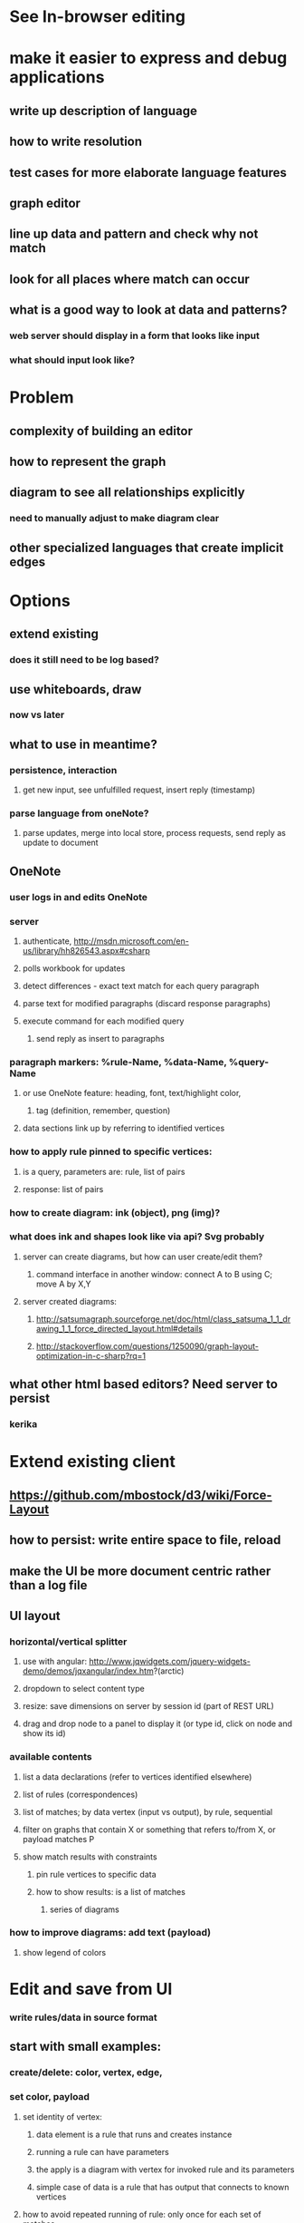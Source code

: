 #+STARTUP: showall




* See In-browser editing


* make it easier to express and debug applications
** write up description of language
** how to write resolution
** test cases for more elaborate language features
** graph editor
** line up data and pattern and check why not match
** look for all places where  match can occur
** what is a good way to look at data and patterns?
*** web server should display in a form that looks like input
*** what should input look like?


* Problem
** complexity of building an editor
** how to represent the graph
** diagram to see all relationships explicitly
*** need to manually adjust to make diagram clear
** other specialized languages that create implicit edges

* Options
** extend existing
*** does it still need to be log based?
** use whiteboards, draw
*** now vs later
** what to use in meantime?
*** persistence, interaction
**** get new input, see unfulfilled request, insert reply (timestamp)
*** parse language from oneNote?
**** parse updates, merge into local store, process requests, send reply as update to document
** OneNote
*** user logs in and edits OneNote
*** server
**** authenticate,  http://msdn.microsoft.com/en-us/library/hh826543.aspx#csharp
**** polls workbook for updates  
**** detect differences - exact text match for each query paragraph 
**** parse text for modified paragraphs (discard response paragraphs)
**** execute command for each modified query
***** send reply as insert to paragraphs
*** paragraph markers: %rule-Name, %data-Name,  %query-Name
***** or use OneNote feature: heading, font, text/highlight color, 
********* tag (definition, remember, question)
**** data sections link up by referring to identified vertices
*** how to apply rule pinned to specific vertices:
***** is a query, parameters are: rule, list of pairs
***** response: list of pairs
*** how to create diagram: ink (object), png (img)?
*** what does ink and shapes look like via api? Svg probably
***** server can create diagrams, but how can user create/edit them?
****** command interface in another window: connect A to B using C; move A by X,Y
**** server created diagrams: 
******* http://satsumagraph.sourceforge.net/doc/html/class_satsuma_1_1_drawing_1_1_force_directed_layout.html#details
****** http://stackoverflow.com/questions/1250090/graph-layout-optimization-in-c-sharp?rq=1

** what other html based editors? Need server to persist
*** kerika
* Extend existing client 
** https://github.com/mbostock/d3/wiki/Force-Layout
** how to persist: write entire space to file, reload
** make the UI be more document centric rather than a log file
** UI layout
*** horizontal/vertical splitter
**** use with angular: http://www.jqwidgets.com/jquery-widgets-demo/demos/jqxangular/index.htm?(arctic)
**** dropdown to select content type
**** resize: save dimensions on server by session id (part of REST URL)
**** drag and drop node to a panel to display it (or type id, click on node and show its id)
*** available contents
**** list a data declarations (refer to vertices identified elsewhere)
**** list of rules (correspondences)
**** list of matches; by data vertex (input vs output), by rule, sequential
**** filter on graphs that contain X or something that refers to/from X, or payload matches P
**** show match results with constraints
***** pin rule vertices to specific data
***** how to show results: is a list of matches
******* series of diagrams 
*** how to improve diagrams: add text (payload)
**** show legend of colors
* Edit and save from UI
*** write rules/data in source format
** start with small examples:
*** create/delete: color, vertex, edge, 
*** set color, payload
**** set identity of vertex: 
***** data element is a rule that runs and creates instance
***** running a rule can have parameters
***** the apply is a diagram with vertex for invoked rule and its parameters
***** simple case of data is a rule that has output that connects to known vertices
**** how to avoid repeated running of rule:  only once for each set of matches
*** module is
**** set of rules (some create data), can be references to rules from other modules
**** run: all rules are enabled
**** conditional: match edge for containing module

* Get started with new UI
** https://docs.angularjs.org/guide
** create test page
*** try out splitter/angularjs example in jqwidgets
****** http://www.jqwidgets.com/jquery-widgets-documentation/documentation/angularjs/angularjs.htm
***** use jqwidgets with server app: 
****** define components to pull into example lists (look at available jqwidgets to pick one)
****** create angularjs directive to populate the content for a panel    (cache this to avoid unneeded traffic?)
******* first test by directly using the directives, then making selectable
****** button to add split (H/V),
****** directive for configurable splitter
****** service for accessing server methods (using $http)
****** save state for session in file (as object structure)   <content-type {, id}>


* Desired operations
** want to view, edit rules and data, 
** save and load
** experiment by applying rule at select location
*** pin specific vertices, search over the rest


* Pattern language
** name @ payload expr
** firstName ~ secondName ^ color
** nameFromFirst = nameFromSecond / colorForCorrespondenceLink
** nameFromFirst = nameFromSecond \ color in other direction?
** correspondence
** 1.
** 2.
** 3.

* patterns should be diagrams?
** how to show
*** payload
*** edge colors
*** which part of correspondence - box
*** node identity not needed for pattern, just for later description	 
** build/display graph in editor	  
** palette to set mode of cursor
*** create vertex, edge
*** delete vertex, edge
*** move vertex
*** select color of edge
*** select display color for edge color def
*** select to edit payload, identifier
** what format to store in file:
*** sequence of statements

* editing
** yEd
** graphml
** http://graphml.graphdrawing.org/primer/graphml-primer.html

*** http://www.eclipse.org/sirius/overview.html
*** http://projects.eclipse.org/projects/modeling.sirius


* purpose:
** express various kinds data as graphs
** e.g. project info, relationships
** store as xml files in git
** define various projections to graphs
** how to edit quickly? solve that later, use property sheets for now
*** eventually use whiteboard as editor
** learn graph layout behavior
** later export/import as csl/isx files for whiteboard
** data migration tool using graph matching rules?
*** need way to refer to external classes from text file used drive conversion
*** then call method on constructed objects, e.g. serialize them using native code

*** difference from IDW/tree:
*** full power of theorem proving
** experiment with performance, power of graph matching
** examine generated results
** create/view sample inputs

* changes to graph match:
** store extra info from import of graphml, yEd
*** eg specific display info for yEd

* Export to e.g. GraphML
** define method Export
*** like Format (e.g. in Vertex) is used in ToString
** abstract output method: 
*** pass in interface that can do either XML text or XML objects, or some other format
*** need to make calls in text order (may have to check formatter for order to traverse)
** call method on nested objects
*** how to represent other kinds of objects in GraphML? (e.g. type definition)
*** node to represent the object
*** edge to the type object
**** data on edge provides the edge class name
*** how do these get included in the output?
*** how do these get constructed on input?
* Import
** recognize special edges, node for identifying types
** how to set a value on a graph edge?
*** is a 'data' on the edge, value is the vertex for that value object, set field on edge
*** or a literal (string, int, etc)
*** define attributes that identify the graphml strings, methods to use
** how to construct the C# objects?
** is there a serialization API for C# to build on?
** how to exclude the C# edges/vertices from the	data/pattern graphs?
*** don't actually create the Edge or Vertex, require parmless ctors
*** edge to special root Type vertex (identified by edge to itself)
*** export that first
*** registers handlers in table:
***** define an Attribute to register export/import name
**** [EximName("graphml","node")]
*** export nodes first, then edges to them
*** traverse graph
**** data vertices for nested data objects
**** graph vertices
**** graph edges
**** data edges between nested data objects, and vertices,edges



* main:
** command line options:
** iterate over commands
** split up command handling: Command: name, method
** invoker for command line: write return value to output
** new commands: 
** start server
** import graphml
*** file, folder
** export graphml
** run named test, loads graph via code
** command to enter commands via UI


